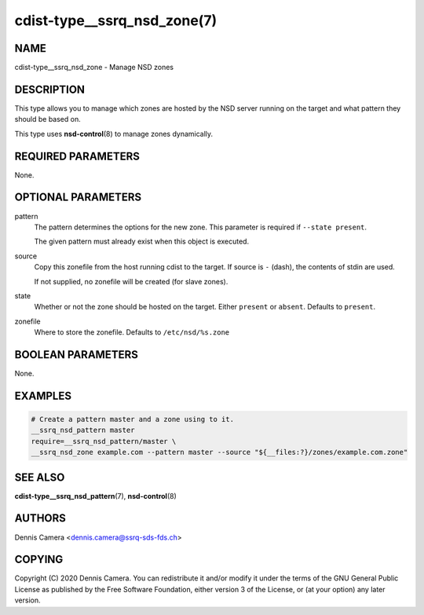 cdist-type__ssrq_nsd_zone(7)
============================

NAME
----
cdist-type__ssrq_nsd_zone - Manage NSD zones


DESCRIPTION
-----------
This type allows you to manage which zones are hosted by the NSD server running
on the target and what pattern they should be based on.

This type uses :strong:`nsd-control`\ (8) to manage zones dynamically.


REQUIRED PARAMETERS
-------------------
None.


OPTIONAL PARAMETERS
-------------------
pattern
    The pattern determines the options for the new zone.
    This parameter is required if ``--state present``.

    The given pattern must already exist when this object is executed.
source
    Copy this zonefile from the host running cdist to the target.
    If source is ``-`` (dash), the contents of stdin are used.

    If not supplied, no zonefile will be created (for slave zones).
state
    Whether or not the zone should be hosted on the target.
    Either ``present`` or ``absent``.
    Defaults to ``present``.
zonefile
    Where to store the zonefile.
    Defaults to ``/etc/nsd/%s.zone``


BOOLEAN PARAMETERS
------------------
None.


EXAMPLES
--------

.. code-block:: sh

    # Create a pattern master and a zone using to it.
    __ssrq_nsd_pattern master
    require=__ssrq_nsd_pattern/master \
    __ssrq_nsd_zone example.com --pattern master --source "${__files:?}/zones/example.com.zone"


SEE ALSO
--------
:strong:`cdist-type__ssrq_nsd_pattern`\ (7), :strong:`nsd-control`\ (8)


AUTHORS
-------
Dennis Camera <dennis.camera@ssrq-sds-fds.ch>


COPYING
-------
Copyright \(C) 2020 Dennis Camera. You can redistribute it
and/or modify it under the terms of the GNU General Public License as
published by the Free Software Foundation, either version 3 of the
License, or (at your option) any later version.
